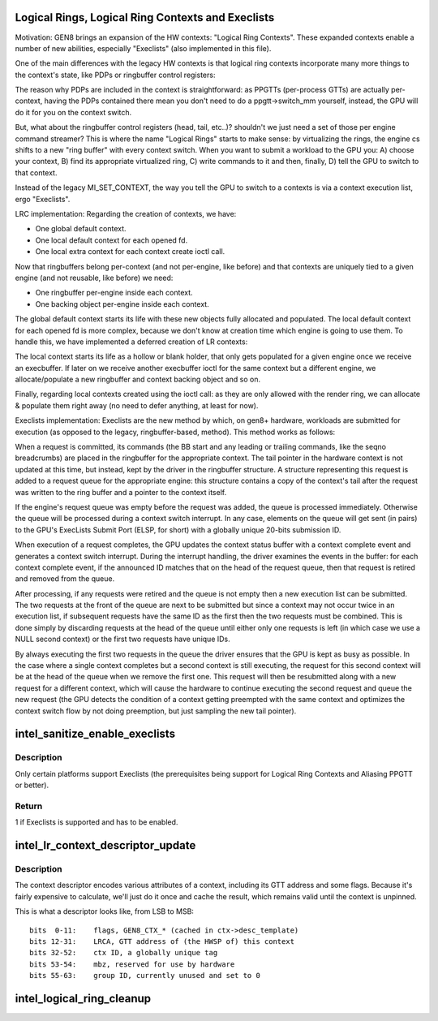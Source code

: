 .. -*- coding: utf-8; mode: rst -*-
.. src-file: drivers/gpu/drm/i915/intel_lrc.c

.. _`logical-rings--logical-ring-contexts-and-execlists`:

Logical Rings, Logical Ring Contexts and Execlists
==================================================

Motivation:
GEN8 brings an expansion of the HW contexts: "Logical Ring Contexts".
These expanded contexts enable a number of new abilities, especially
"Execlists" (also implemented in this file).

One of the main differences with the legacy HW contexts is that logical
ring contexts incorporate many more things to the context's state, like
PDPs or ringbuffer control registers:

The reason why PDPs are included in the context is straightforward: as
PPGTTs (per-process GTTs) are actually per-context, having the PDPs
contained there mean you don't need to do a ppgtt->switch_mm yourself,
instead, the GPU will do it for you on the context switch.

But, what about the ringbuffer control registers (head, tail, etc..)?
shouldn't we just need a set of those per engine command streamer? This is
where the name "Logical Rings" starts to make sense: by virtualizing the
rings, the engine cs shifts to a new "ring buffer" with every context
switch. When you want to submit a workload to the GPU you: A) choose your
context, B) find its appropriate virtualized ring, C) write commands to it
and then, finally, D) tell the GPU to switch to that context.

Instead of the legacy MI_SET_CONTEXT, the way you tell the GPU to switch
to a contexts is via a context execution list, ergo "Execlists".

LRC implementation:
Regarding the creation of contexts, we have:

- One global default context.
- One local default context for each opened fd.
- One local extra context for each context create ioctl call.

Now that ringbuffers belong per-context (and not per-engine, like before)
and that contexts are uniquely tied to a given engine (and not reusable,
like before) we need:

- One ringbuffer per-engine inside each context.
- One backing object per-engine inside each context.

The global default context starts its life with these new objects fully
allocated and populated. The local default context for each opened fd is
more complex, because we don't know at creation time which engine is going
to use them. To handle this, we have implemented a deferred creation of LR
contexts:

The local context starts its life as a hollow or blank holder, that only
gets populated for a given engine once we receive an execbuffer. If later
on we receive another execbuffer ioctl for the same context but a different
engine, we allocate/populate a new ringbuffer and context backing object and
so on.

Finally, regarding local contexts created using the ioctl call: as they are
only allowed with the render ring, we can allocate & populate them right
away (no need to defer anything, at least for now).

Execlists implementation:
Execlists are the new method by which, on gen8+ hardware, workloads are
submitted for execution (as opposed to the legacy, ringbuffer-based, method).
This method works as follows:

When a request is committed, its commands (the BB start and any leading or
trailing commands, like the seqno breadcrumbs) are placed in the ringbuffer
for the appropriate context. The tail pointer in the hardware context is not
updated at this time, but instead, kept by the driver in the ringbuffer
structure. A structure representing this request is added to a request queue
for the appropriate engine: this structure contains a copy of the context's
tail after the request was written to the ring buffer and a pointer to the
context itself.

If the engine's request queue was empty before the request was added, the
queue is processed immediately. Otherwise the queue will be processed during
a context switch interrupt. In any case, elements on the queue will get sent
(in pairs) to the GPU's ExecLists Submit Port (ELSP, for short) with a
globally unique 20-bits submission ID.

When execution of a request completes, the GPU updates the context status
buffer with a context complete event and generates a context switch interrupt.
During the interrupt handling, the driver examines the events in the buffer:
for each context complete event, if the announced ID matches that on the head
of the request queue, then that request is retired and removed from the queue.

After processing, if any requests were retired and the queue is not empty
then a new execution list can be submitted. The two requests at the front of
the queue are next to be submitted but since a context may not occur twice in
an execution list, if subsequent requests have the same ID as the first then
the two requests must be combined. This is done simply by discarding requests
at the head of the queue until either only one requests is left (in which case
we use a NULL second context) or the first two requests have unique IDs.

By always executing the first two requests in the queue the driver ensures
that the GPU is kept as busy as possible. In the case where a single context
completes but a second context is still executing, the request for this second
context will be at the head of the queue when we remove the first one. This
request will then be resubmitted along with a new request for a different context,
which will cause the hardware to continue executing the second request and queue
the new request (the GPU detects the condition of a context getting preempted
with the same context and optimizes the context switch flow by not doing
preemption, but just sampling the new tail pointer).

.. _`intel_sanitize_enable_execlists`:

intel_sanitize_enable_execlists
===============================

.. c:function:: int intel_sanitize_enable_execlists(struct drm_i915_private *dev_priv, int enable_execlists)

    sanitize i915.enable_execlists

    :param struct drm_i915_private \*dev_priv:
        i915 device private

    :param int enable_execlists:
        value of i915.enable_execlists module parameter.

.. _`intel_sanitize_enable_execlists.description`:

Description
-----------

Only certain platforms support Execlists (the prerequisites being
support for Logical Ring Contexts and Aliasing PPGTT or better).

.. _`intel_sanitize_enable_execlists.return`:

Return
------

1 if Execlists is supported and has to be enabled.

.. _`intel_lr_context_descriptor_update`:

intel_lr_context_descriptor_update
==================================

.. c:function:: void intel_lr_context_descriptor_update(struct i915_gem_context *ctx, struct intel_engine_cs *engine)

    calculate & cache the descriptor descriptor for a pinned context

    :param struct i915_gem_context \*ctx:
        Context to work on

    :param struct intel_engine_cs \*engine:
        Engine the descriptor will be used with

.. _`intel_lr_context_descriptor_update.description`:

Description
-----------

The context descriptor encodes various attributes of a context,
including its GTT address and some flags. Because it's fairly
expensive to calculate, we'll just do it once and cache the result,
which remains valid until the context is unpinned.

This is what a descriptor looks like, from LSB to MSB::

     bits  0-11:    flags, GEN8_CTX_* (cached in ctx->desc_template)
     bits 12-31:    LRCA, GTT address of (the HWSP of) this context
     bits 32-52:    ctx ID, a globally unique tag
     bits 53-54:    mbz, reserved for use by hardware
     bits 55-63:    group ID, currently unused and set to 0

.. _`intel_logical_ring_cleanup`:

intel_logical_ring_cleanup
==========================

.. c:function:: void intel_logical_ring_cleanup(struct intel_engine_cs *engine)

    deallocate the Engine Command Streamer

    :param struct intel_engine_cs \*engine:
        Engine Command Streamer.

.. This file was automatic generated / don't edit.

